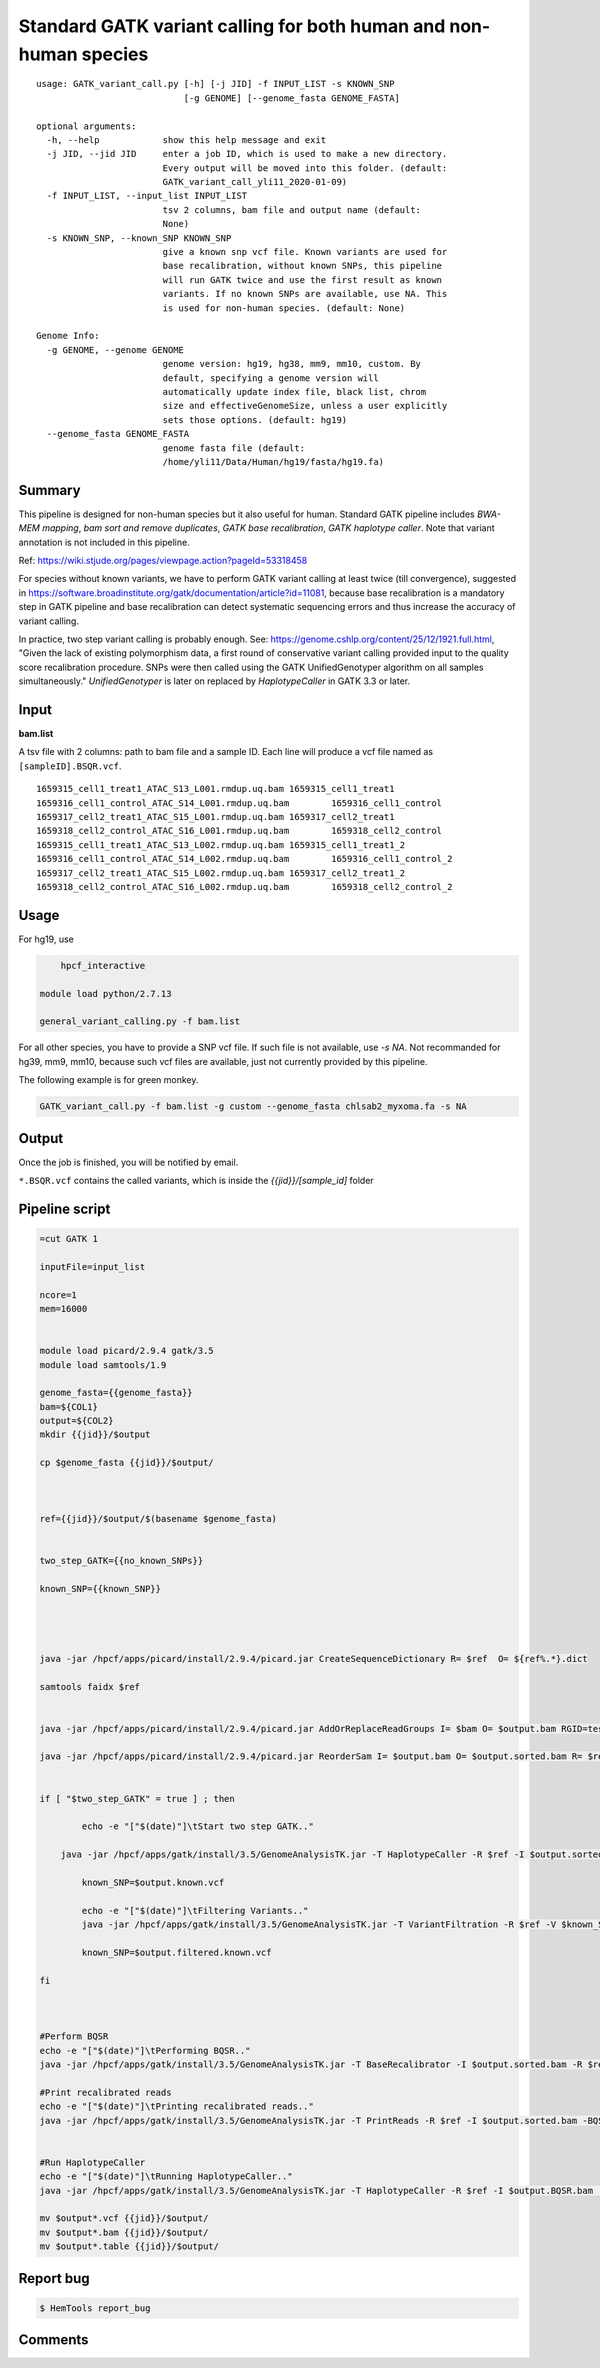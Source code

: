Standard GATK variant calling for both human and non-human species
=========================================================

::

	usage: GATK_variant_call.py [-h] [-j JID] -f INPUT_LIST -s KNOWN_SNP
	                            [-g GENOME] [--genome_fasta GENOME_FASTA]

	optional arguments:
	  -h, --help            show this help message and exit
	  -j JID, --jid JID     enter a job ID, which is used to make a new directory.
	                        Every output will be moved into this folder. (default:
	                        GATK_variant_call_yli11_2020-01-09)
	  -f INPUT_LIST, --input_list INPUT_LIST
	                        tsv 2 columns, bam file and output name (default:
	                        None)
	  -s KNOWN_SNP, --known_SNP KNOWN_SNP
	                        give a known snp vcf file. Known variants are used for
	                        base recalibration, without known SNPs, this pipeline
	                        will run GATK twice and use the first result as known
	                        variants. If no known SNPs are available, use NA. This
	                        is used for non-human species. (default: None)

	Genome Info:
	  -g GENOME, --genome GENOME
	                        genome version: hg19, hg38, mm9, mm10, custom. By
	                        default, specifying a genome version will
	                        automatically update index file, black list, chrom
	                        size and effectiveGenomeSize, unless a user explicitly
	                        sets those options. (default: hg19)
	  --genome_fasta GENOME_FASTA
	                        genome fasta file (default:
	                        /home/yli11/Data/Human/hg19/fasta/hg19.fa)

Summary
^^^^^^^

This pipeline is designed for non-human species but it also useful for human. Standard GATK pipeline includes `BWA-MEM mapping`, `bam sort and remove duplicates`, `GATK base recalibration`, `GATK haplotype caller`. Note that variant annotation is not included in this pipeline. 

Ref: https://wiki.stjude.org/pages/viewpage.action?pageId=53318458

For species without known variants, we have to perform GATK variant calling at least twice (till convergence), suggested in https://software.broadinstitute.org/gatk/documentation/article?id=11081, because base recalibration is a mandatory step in GATK pipeline and base recalibration can detect systematic sequencing errors and thus increase the accuracy of variant calling.

In practice, two step variant calling is probably enough. See: https://genome.cshlp.org/content/25/12/1921.full.html, "Given the lack of existing polymorphism data, a first round of conservative variant calling provided input to the quality score recalibration procedure. SNPs were then called using the GATK UnifiedGenotyper algorithm on all samples simultaneously." `UnifiedGenotyper` is later on replaced by `HaplotypeCaller` in GATK 3.3 or later.


Input
^^^^^

**bam.list**

A tsv file with 2 columns: path to bam file and a sample ID. Each line will produce a vcf file named as ``[sampleID].BSQR.vcf``.

::

	1659315_cell1_treat1_ATAC_S13_L001.rmdup.uq.bam	1659315_cell1_treat1
	1659316_cell1_control_ATAC_S14_L001.rmdup.uq.bam	1659316_cell1_control
	1659317_cell2_treat1_ATAC_S15_L001.rmdup.uq.bam	1659317_cell2_treat1
	1659318_cell2_control_ATAC_S16_L001.rmdup.uq.bam	1659318_cell2_control
	1659315_cell1_treat1_ATAC_S13_L002.rmdup.uq.bam	1659315_cell1_treat1_2
	1659316_cell1_control_ATAC_S14_L002.rmdup.uq.bam	1659316_cell1_control_2
	1659317_cell2_treat1_ATAC_S15_L002.rmdup.uq.bam	1659317_cell2_treat1_2
	1659318_cell2_control_ATAC_S16_L002.rmdup.uq.bam	1659318_cell2_control_2

Usage
^^^^^

For hg19, use

.. code:: bash

	hpcf_interactive

    module load python/2.7.13

    general_variant_calling.py -f bam.list

For all other species, you have to provide a SNP vcf file. If such file is not available, use `-s NA`. Not recommanded for hg39, mm9, mm10, because such vcf files are available, just not currently provided by this pipeline.

The following example is for green monkey.

.. code:: bash

    GATK_variant_call.py -f bam.list -g custom --genome_fasta chlsab2_myxoma.fa -s NA


Output
^^^^^^

Once the job is finished, you will be notified by email.

``*.BSQR.vcf`` contains the called variants, which is inside the `{{jid}}/[sample_id]` folder


Pipeline script
^^^^^^^^^^^^^^^


.. code-block:: shell


	=cut GATK 1

	inputFile=input_list

	ncore=1
	mem=16000


	module load picard/2.9.4 gatk/3.5 
	module load samtools/1.9

	genome_fasta={{genome_fasta}}
	bam=${COL1}
	output=${COL2}
	mkdir {{jid}}/$output

	cp $genome_fasta {{jid}}/$output/



	ref={{jid}}/$output/$(basename $genome_fasta)


	two_step_GATK={{no_known_SNPs}}

	known_SNP={{known_SNP}}



	    
	java -jar /hpcf/apps/picard/install/2.9.4/picard.jar CreateSequenceDictionary R= $ref  O= ${ref%.*}.dict

	samtools faidx $ref	
		

	java -jar /hpcf/apps/picard/install/2.9.4/picard.jar AddOrReplaceReadGroups I= $bam O= $output.bam RGID=test RGLB=test RGPL=illumina RGPU=Hart_Center RGSM=test

	java -jar /hpcf/apps/picard/install/2.9.4/picard.jar ReorderSam I= $output.bam O= $output.sorted.bam R= $ref CREATE_INDEX=TRUE


	if [ "$two_step_GATK" = true ] ; then

		echo -e "["$(date)"]\tStart two step GATK.."

	    java -jar /hpcf/apps/gatk/install/3.5/GenomeAnalysisTK.jar -T HaplotypeCaller -R $ref -I $output.sorted.bam -o $output.known.vcf 
		
		known_SNP=$output.known.vcf
		
		echo -e "["$(date)"]\tFiltering Variants.."
		java -jar /hpcf/apps/gatk/install/3.5/GenomeAnalysisTK.jar -T VariantFiltration -R $ref -V $known_SNP -filterName FS -filter "FS > 30.0" -filterName QD -filter "QD < 2.0" -o $output.filtered.known.vcf	
		
		known_SNP=$output.filtered.known.vcf
		
	fi



	#Perform BQSR
	echo -e "["$(date)"]\tPerforming BQSR.."
	java -jar /hpcf/apps/gatk/install/3.5/GenomeAnalysisTK.jar -T BaseRecalibrator -I $output.sorted.bam -R $ref -knownSites $known_SNP -o $output.Base.Recal.table

	#Print recalibrated reads
	echo -e "["$(date)"]\tPrinting recalibrated reads.."
	java -jar /hpcf/apps/gatk/install/3.5/GenomeAnalysisTK.jar -T PrintReads -R $ref -I $output.sorted.bam -BQSR $output.Base.Recal.table -o $output.BQSR.bam 


	#Run HaplotypeCaller
	echo -e "["$(date)"]\tRunning HaplotypeCaller.."
	java -jar /hpcf/apps/gatk/install/3.5/GenomeAnalysisTK.jar -T HaplotypeCaller -R $ref -I $output.BQSR.bam  -o $output.BQSR.vcf 

	mv $output*.vcf {{jid}}/$output/
	mv $output*.bam {{jid}}/$output/
	mv $output*.table {{jid}}/$output/








Report bug
^^^^^^^^^^

.. code:: bash

    $ HemTools report_bug

Comments
^^^^^^^^

.. disqus::
    :disqus_identifier: NGS_pipelines






























